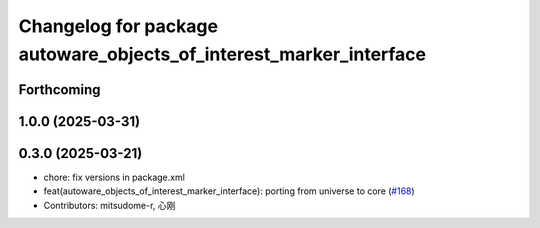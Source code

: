 ^^^^^^^^^^^^^^^^^^^^^^^^^^^^^^^^^^^^^^^^^^^^^^^^^^^^^^^^^^^^^^^^^^^
Changelog for package autoware_objects_of_interest_marker_interface
^^^^^^^^^^^^^^^^^^^^^^^^^^^^^^^^^^^^^^^^^^^^^^^^^^^^^^^^^^^^^^^^^^^

Forthcoming
-----------

1.0.0 (2025-03-31)
------------------

0.3.0 (2025-03-21)
------------------
* chore: fix versions in package.xml
* feat(autoware_objects_of_interest_marker_interface): porting from universe to core (`#168 <https://github.com/autowarefoundation/autoware.core/issues/168>`_)
* Contributors: mitsudome-r, 心刚
